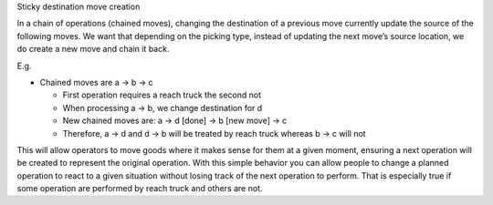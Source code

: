 Sticky destination move creation

In a chain of operations (chained moves), changing the destination of a previous
move currently update the source of the following moves. We want that depending
on the picking type, instead of updating the next move’s source
location, we do create a new move and chain it back.

E.g.

* Chained moves are a -> b -> c

  * First operation requires a reach truck the second not
  * When processing a -> b, we change destination for d
  * New chained moves are: a -> d [done] -> b [new move] -> c
  * Therefore, a -> d and d -> b will be treated by reach truck whereas b -> c will not

This will allow operators to move goods where it makes sense for them at a given
moment, ensuring a next operation will be created to represent the original
operation. With this simple behavior you can allow people to change a planned
operation to react to a given situation without losing track of the next
operation to perform. That is especially true if some operation are performed by
reach truck and others are not.

